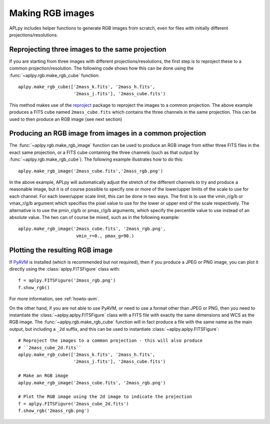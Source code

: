 Making RGB images
-----------------

APLpy includes helper functions to generate RGB images from scratch, even
for files with initially different projections/resolutions.

Reprojecting three images to the same projection
^^^^^^^^^^^^^^^^^^^^^^^^^^^^^^^^^^^^^^^^^^^^^^^^

If you are starting from three images with different projections/resolutions,
the first step is to reproject these to a common projection/resolution. The
following code shows how this can be done using the
:func:`~aplpy.rgb.make_rgb_cube` function::

    aplpy.make_rgb_cube(['2mass_k.fits', '2mass_h.fits',
                         '2mass_j.fits'], '2mass_cube.fits')

This method makes use of the `reproject
<http://reproject.readthedocs.io/en/stable/>`_ package to reproject the images
to a common projection. The above example produces a FITS cube named
``2mass_cube.fits`` which contains the three channels in the same projection.
This can be used to then produce an RGB image (see next section)

Producing an RGB image from images in a common projection
^^^^^^^^^^^^^^^^^^^^^^^^^^^^^^^^^^^^^^^^^^^^^^^^^^^^^^^^^

The :func:`~aplpy.rgb.make_rgb_image` function can be used to produce an RGB
image from either three FITS files in the exact same projection, or a FITS cube
containing the three channels (such as that output by
:func:`~aplpy.rgb.make_rgb_cube`). The following example illustrates how to do
this::

    aplpy.make_rgb_image('2mass_cube.fits','2mass_rgb.png')

In the above example, APLpy will automatically adjust the stretch of the
different channels to try and produce a reasonable image, but it is of course
possible to specify one or more of the lower/upper limits of the scale to use
for each channel. For each lower/upper scale limit, this can be done in two
ways. The first is to use the vmin_r/g/b or vmax_r/g/b argument which specifies
the pixel value to use for the lower or upper end of the scale respectively. The
alternative is to use the pmin_r/g/b or pmax_r/g/b arguments, which specify the
percentile value to use instead of an absolute value. The two can of course be
mixed, such as in the following example::

    aplpy.make_rgb_image('2mass_cube.fits', '2mass_rgb.png',
                          vmin_r=0., pmax_g=90.)

Plotting the resulting RGB image
^^^^^^^^^^^^^^^^^^^^^^^^^^^^^^^^

If `PyAVM <http://astrofrog.github.io/pyavm/>`_ is installed (which is
recommended but not required), then if you produce a JPEG or PNG image, you can
plot it directly using the :class:`aplpy.FITSFigure` class with::

    f = aplpy.FITSFigure('2mass_rgb.png')
    f.show_rgb()

For more information, see :ref:`howto-avm`.

On the other hand, if you are not able to use PyAVM, or need to use a format
other than JPEG or PNG, then you need to instantiate the
:class:`~aplpy.aplpy.FITSFigure` class with a FITS file with exactly the same
dimensions and WCS as the RGB image. The :func:`~aplpy.rgb.make_rgb_cube`
function will in fact produce a file with the same name as the main output, but
including a ``_2d`` suffix, and this can be used to instantiate
:class:`~aplpy.aplpy.FITSFigure`::

    # Reproject the images to a common projection - this will also produce
    # ``2mass_cube_2d.fits``
    aplpy.make_rgb_cube(['2mass_k.fits', '2mass_h.fits',
                         '2mass_j.fits'], '2mass_cube.fits')

    # Make an RGB image
    aplpy.make_rgb_image('2mass_cube.fits', '2mass_rgb.png')

    # Plot the RGB image using the 2d image to indicate the projection
    f = aplpy.FITSFigure('2mass_cube_2d.fits')
    f.show_rgb('2mass_rgb.png')
